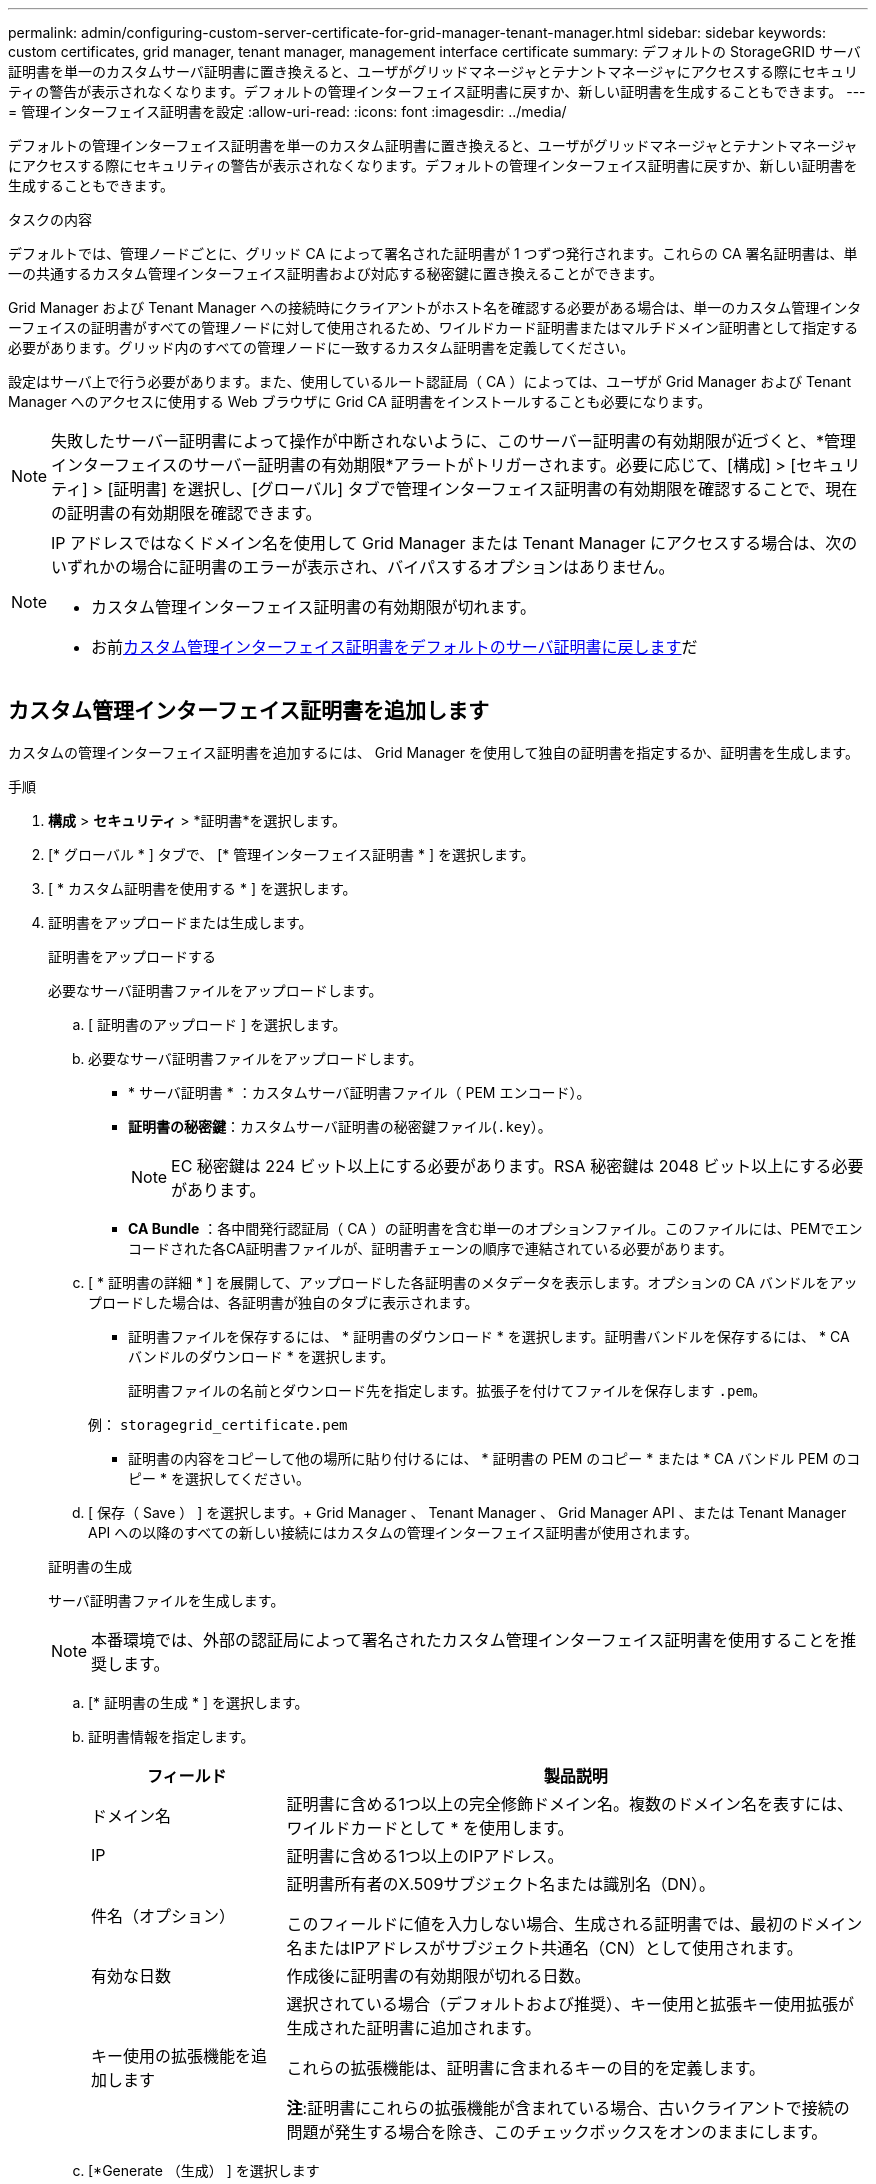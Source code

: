 ---
permalink: admin/configuring-custom-server-certificate-for-grid-manager-tenant-manager.html 
sidebar: sidebar 
keywords: custom certificates, grid manager, tenant manager, management interface certificate 
summary: デフォルトの StorageGRID サーバ証明書を単一のカスタムサーバ証明書に置き換えると、ユーザがグリッドマネージャとテナントマネージャにアクセスする際にセキュリティの警告が表示されなくなります。デフォルトの管理インターフェイス証明書に戻すか、新しい証明書を生成することもできます。 
---
= 管理インターフェイス証明書を設定
:allow-uri-read: 
:icons: font
:imagesdir: ../media/


[role="lead"]
デフォルトの管理インターフェイス証明書を単一のカスタム証明書に置き換えると、ユーザがグリッドマネージャとテナントマネージャにアクセスする際にセキュリティの警告が表示されなくなります。デフォルトの管理インターフェイス証明書に戻すか、新しい証明書を生成することもできます。

.タスクの内容
デフォルトでは、管理ノードごとに、グリッド CA によって署名された証明書が 1 つずつ発行されます。これらの CA 署名証明書は、単一の共通するカスタム管理インターフェイス証明書および対応する秘密鍵に置き換えることができます。

Grid Manager および Tenant Manager への接続時にクライアントがホスト名を確認する必要がある場合は、単一のカスタム管理インターフェイスの証明書がすべての管理ノードに対して使用されるため、ワイルドカード証明書またはマルチドメイン証明書として指定する必要があります。グリッド内のすべての管理ノードに一致するカスタム証明書を定義してください。

設定はサーバ上で行う必要があります。また、使用しているルート認証局（ CA ）によっては、ユーザが Grid Manager および Tenant Manager へのアクセスに使用する Web ブラウザに Grid CA 証明書をインストールすることも必要になります。


NOTE: 失敗したサーバー証明書によって操作が中断されないように、このサーバー証明書の有効期限が近づくと、*管理インターフェイスのサーバー証明書の有効期限*アラートがトリガーされます。必要に応じて、[構成] > [セキュリティ] > [証明書] を選択し、[グローバル] タブで管理インターフェイス証明書の有効期限を確認することで、現在の証明書の有効期限を確認できます。

[NOTE]
====
IP アドレスではなくドメイン名を使用して Grid Manager または Tenant Manager にアクセスする場合は、次のいずれかの場合に証明書のエラーが表示され、バイパスするオプションはありません。

* カスタム管理インターフェイス証明書の有効期限が切れます。
* お前<<管理インターフェイスのデフォルトの証明書をリストア,カスタム管理インターフェイス証明書をデフォルトのサーバ証明書に戻します>>だ


====


== カスタム管理インターフェイス証明書を追加します

カスタムの管理インターフェイス証明書を追加するには、 Grid Manager を使用して独自の証明書を指定するか、証明書を生成します。

.手順
. *構成* > *セキュリティ* > *証明書*を選択します。
. [* グローバル * ] タブで、 [* 管理インターフェイス証明書 * ] を選択します。
. [ * カスタム証明書を使用する * ] を選択します。
. 証明書をアップロードまたは生成します。
+
[role="tabbed-block"]
====
.証明書をアップロードする
--
必要なサーバ証明書ファイルをアップロードします。

.. [ 証明書のアップロード ] を選択します。
.. 必要なサーバ証明書ファイルをアップロードします。
+
*** * サーバ証明書 * ：カスタムサーバ証明書ファイル（ PEM エンコード）。
*** *証明書の秘密鍵*：カスタムサーバ証明書の秘密鍵ファイル(`.key`）。
+

NOTE: EC 秘密鍵は 224 ビット以上にする必要があります。RSA 秘密鍵は 2048 ビット以上にする必要があります。

*** *CA Bundle* ：各中間発行認証局（ CA ）の証明書を含む単一のオプションファイル。このファイルには、PEMでエンコードされた各CA証明書ファイルが、証明書チェーンの順序で連結されている必要があります。


.. [ * 証明書の詳細 * ] を展開して、アップロードした各証明書のメタデータを表示します。オプションの CA バンドルをアップロードした場合は、各証明書が独自のタブに表示されます。
+
*** 証明書ファイルを保存するには、 * 証明書のダウンロード * を選択します。証明書バンドルを保存するには、 * CA バンドルのダウンロード * を選択します。
+
証明書ファイルの名前とダウンロード先を指定します。拡張子を付けてファイルを保存します `.pem`。

+
例： `storagegrid_certificate.pem`

*** 証明書の内容をコピーして他の場所に貼り付けるには、 * 証明書の PEM のコピー * または * CA バンドル PEM のコピー * を選択してください。


.. [ 保存（ Save ） ] を選択します。+ Grid Manager 、 Tenant Manager 、 Grid Manager API 、または Tenant Manager API への以降のすべての新しい接続にはカスタムの管理インターフェイス証明書が使用されます。


--
.証明書の生成
--
サーバ証明書ファイルを生成します。


NOTE: 本番環境では、外部の認証局によって署名されたカスタム管理インターフェイス証明書を使用することを推奨します。

.. [* 証明書の生成 * ] を選択します。
.. 証明書情報を指定します。
+
[cols="1a,3a"]
|===
| フィールド | 製品説明 


 a| 
ドメイン名
 a| 
証明書に含める1つ以上の完全修飾ドメイン名。複数のドメイン名を表すには、ワイルドカードとして * を使用します。



 a| 
IP
 a| 
証明書に含める1つ以上のIPアドレス。



 a| 
件名（オプション）
 a| 
証明書所有者のX.509サブジェクト名または識別名（DN）。

このフィールドに値を入力しない場合、生成される証明書では、最初のドメイン名またはIPアドレスがサブジェクト共通名（CN）として使用されます。



 a| 
有効な日数
 a| 
作成後に証明書の有効期限が切れる日数。



 a| 
キー使用の拡張機能を追加します
 a| 
選択されている場合（デフォルトおよび推奨）、キー使用と拡張キー使用拡張が生成された証明書に追加されます。

これらの拡張機能は、証明書に含まれるキーの目的を定義します。

*注*:証明書にこれらの拡張機能が含まれている場合、古いクライアントで接続の問題が発生する場合を除き、このチェックボックスをオンのままにします。

|===
.. [*Generate （生成） ] を選択します
.. 生成された証明書のメタデータを表示するには、 [ 証明書の詳細 ] を選択します。
+
*** 証明書ファイルを保存するには、 [ 証明書のダウンロード ] を選択します。
+
証明書ファイルの名前とダウンロード先を指定します。拡張子を付けてファイルを保存します `.pem`。

+
例： `storagegrid_certificate.pem`

*** 証明書の内容をコピーして他の場所に貼り付けるには、 * 証明書の PEM をコピー * を選択します。


.. [ 保存（ Save ） ] を選択します。+ Grid Manager 、 Tenant Manager 、 Grid Manager API 、または Tenant Manager API への以降のすべての新しい接続にはカスタムの管理インターフェイス証明書が使用されます。


--
====
. Web ブラウザが更新されたことを確認するには、ページをリフレッシュしてください。
+

NOTE: 新しい証明書をアップロードまたは生成したあと、関連する証明書の有効期限アラートがクリアされるまでに最大 1 日かかります。

. カスタムの管理インターフェイス証明書を追加すると、使用中の証明書の詳細な証明書情報が管理インターフェイスの証明書ページに表示されます。+ 必要に応じて証明書 PEM をダウンロードまたはコピーできます。




== 管理インターフェイスのデフォルトの証明書をリストア

Grid Manager 接続と Tenant Manager 接続でのデフォルトの管理インターフェイス証明書を使用するように戻すことができます。

.手順
. *構成* > *セキュリティ* > *証明書*を選択します。
. [* グローバル * ] タブで、 [* 管理インターフェイス証明書 * ] を選択します。
. [ * デフォルト証明書を使用する * ] を選択します。
+
管理インターフェイスのデフォルトの証明書をリストアすると、設定したカスタムサーバ証明書ファイルは削除され、システムからはリカバリできなくなります。以降すべての新しいクライアント接続には、デフォルトの管理インターフェイス証明書が使用されます。

. Web ブラウザが更新されたことを確認するには、ページをリフレッシュしてください。




== スクリプトを使用して、新しい自己署名管理インターフェイス証明書を生成します

ホスト名の厳密な検証が必要な場合は、スクリプトを使用して管理インターフェイス証明書を生成できます。

.開始する前に
* そうだな link:admin-group-permissions.html["特定のアクセス権限"]
* あなたはファイルを持ってい `Passwords.txt`ます。


.タスクの内容
本番環境では、外部の認証局によって署名された証明書を使用することを推奨します。

.手順
. 各管理ノードの完全修飾ドメイン名（ FQDN ）を取得します。
. プライマリ管理ノードにログインします。
+
.. 次のコマンドを入力します。 `ssh admin@primary_Admin_Node_IP`
.. ファイルに記載されているパスワードを入力し `Passwords.txt`ます。
.. 次のコマンドを入力してrootに切り替えます。 `su -`
.. ファイルに記載されているパスワードを入力し `Passwords.txt`ます。
+
rootとしてログインすると、プロンプトがからに `#`変わります `$`。



. 新しい自己署名証明書を使用して StorageGRID を設定します。
+
`$ sudo make-certificate --domains _wildcard-admin-node-fqdn_ --type management`

+
** では `--domains`、ワイルドカードを使用してすべての管理ノードの完全修飾ドメイン名を表します。たとえば、は `*.ui.storagegrid.example.com`ワイルドカード*を使用してとを `admin2.ui.storagegrid.example.com`表します `admin1.ui.storagegrid.example.com`。
** に `management`設定 `--type`して、管理インターフェイスの証明書を設定します。この証明書はGrid ManagerとTenant Managerで使用されます。
** デフォルトでは、生成された証明書の有効期間は 1 年間（ 365 日）です。この期間を過ぎる前に証明書を再作成する必要があります。引数を使用すると、デフォルトの有効期間を上書きできます `--days`。
+

NOTE: 証明書の有効期間は、の実行時から開始され `make-certificate`ます。管理クライアントが StorageGRID と同じ時間ソースと同期されるようにしてください。同期されていないと、クライアントが証明書を拒否する可能性があります。

+
 $ sudo make-certificate --domains *.ui.storagegrid.example.com --type management --days 720
+
出力には、管理 API クライアントで必要なパブリック証明書が含まれています。



. 証明書を選択してコピーします。
+
BEGIN タグと END タグも含めて選択してください。

. コマンドシェルからログアウトします。 `$ exit`
. 証明書が設定されたことを確認します。
+
.. Grid Manager にアクセスします。
.. *構成* > *セキュリティ* > *証明書*を選択します。
.. [* グローバル * ] タブで、 [* 管理インターフェイス証明書 * ] を選択します。


. コピーしたパブリック証明書を使用するように管理クライアントを設定します。BEGIN タグと END タグを含めてください。




== 管理インターフェイス証明書をダウンロードまたはコピーします

管理インターフェイスの証明書の内容を保存またはコピーして、他の場所で使用することができます。

.手順
. *構成* > *セキュリティ* > *証明書*を選択します。
. [* グローバル * ] タブで、 [* 管理インターフェイス証明書 * ] を選択します。
. [*Server* ] タブまたは [*CA Bundle*] タブを選択し、証明書をダウンロードまたはコピーします。
+
[role="tabbed-block"]
====
.証明書ファイルまたは CA バンドルをダウンロードします
--
証明書またはCAバンドルファイルをダウンロードし `.pem`ます。オプションの CA バンドルを使用している場合は、バンドル内の各証明書が独自のサブタブに表示されます。

.. [ 証明書のダウンロード *] または [ CA バンドルのダウンロード *] を選択します。
+
CA バンドルをダウンロードする場合、 CA バンドルのセカンダリタブにあるすべての証明書が単一のファイルとしてダウンロードされます。

.. 証明書ファイルの名前とダウンロード先を指定します。拡張子を付けてファイルを保存します `.pem`。
+
例： `storagegrid_certificate.pem`



--
.証明書または CA バンドル PEM をコピーしてください
--
証明書のテキストをコピーして別の場所に貼り付けてください。オプションの CA バンドルを使用している場合は、バンドル内の各証明書が独自のサブタブに表示されます。

.. [Copy certificate PEM* （証明書のコピー） ] または [* Copy CA bundle PEM* （ CA バンドル PEM のコピー）
+
CA バンドルをコピーする場合、 CA バンドルのセカンダリタブにあるすべての証明書が一緒にコピーされます。

.. コピーした証明書をテキストエディタに貼り付けます。
.. 拡張子を付けてテキストファイルを保存します `.pem`。
+
例： `storagegrid_certificate.pem`



--
====

